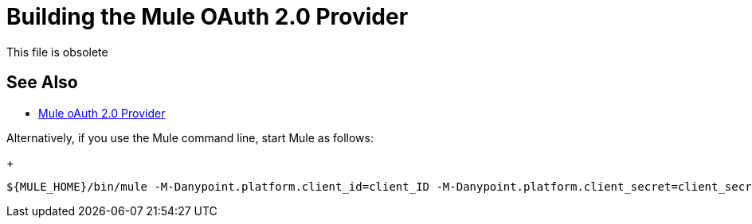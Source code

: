= Building the Mule OAuth 2.0 Provider
:keywords: oauth

:meta-audience: Developer
:meta-job-phase: Implement
:meta-job:
:meta-exp-level: Expert
:meta-feature: oauth
:meta-keywords: oauth, oauth provider, authentication
:meta-synonym: 
:meta-product: API Manager, Studio, Mule
:meta-applies-to: PingFederate, OpenAM

This file is obsolete

== See Also

* link:/api-manager/v/2.x/mule-oauth-provider-landing-page[Mule oAuth 2.0 Provider]

////

To build a provider from MuleSoft Consulting on Mule Runtime 3.8.x, perform this task.

. Set up credentials in the Mule EE Repository by creating, or by adding the credentials to, the Maven `settings.xml` file. This file is typically located in `~/.m2/settings.xml` on Linux or Mac OSX:
+
[source,xml,linenums]
----
...
  <servers>
    <server>
      <id>MuleRepository</id>
      <username>mule.username</username>
      <password>mule.password</password>
    </server>
  </servers>
...
  <profiles>
    <profile>
      <id>Mule</id>
      <activation>
        <activeByDefault>true</activeByDefault>
      </activation>
      <repositories>
        <repository>
          <id>MuleRepository</id>
          <name>MuleRepository</name>
          <url>https://repository.mulesoft.org/nexus-ee/content/repositories/releases-ee/</url>
...
        </repository>
      </repositories>
    </profile>
  </profiles>
----
+
. Download the OAuthProviderStudioArchive using the link at the bottom of this topic.
. Launch Studio, and choose File > Import.
. In Select, expand Anypoint Studio and choose Anypoint Studio Generated Deployable Archive.
. Browse to the `OAuthProviderStudioArchive.zip` you downloaded, and click Finish.
. Log into your Anypoint platform account.
. Access the client ID and client secret of the account you are using to create the provider application.
. Enter your client Id and client Secret in Anypoint Studio > Preferences > Anypoint Studio > Anypoint Platform for APIs. 
+
This step is necessary to test the local provider. 
. In Project Explorer, right-click the project name and select Run As > Mule Application with Maven.
. In Configure Maven, enter your Maven installation home directory, and click Test Maven Configuration.
+
Assuming the test was successful, click OK; otherwise, troubleshoot the Maven problem. The console reports that the app deployed. Next, test the local provider.

== Downloads

link:https://docs.mulesoft.com/api-manager/v/2.x/_attachments/OAuthProviderStudioArchive.zip[OAuthProviderStudioArchive]

////
Alternatively, if you use the Mule command line, start Mule as follows:
+
----
${MULE_HOME}/bin/mule -M-Danypoint.platform.client_id=client_ID -M-Danypoint.platform.client_secret=client_secret start
----
////

== See Also

* link:/api-manager/v/2.x/to-test-local-provider[Test the provider]
* link:/api-manager/v/2.x/external-oauth-2.0-token-validation-policy[Access Token Enforcement Using External Provider policy]
* link:/api-manager/v/2.x/aes-oauth-faq#about-oauth-provider-models[About the External OAuth 2.0 provider]
* link:/access-management/external-identity[External Identity (setting up PingFederate and OpenAM providers)]
* link:/access-management/organization#client-id-and-client-secret[Access the client ID and client secret]
////
